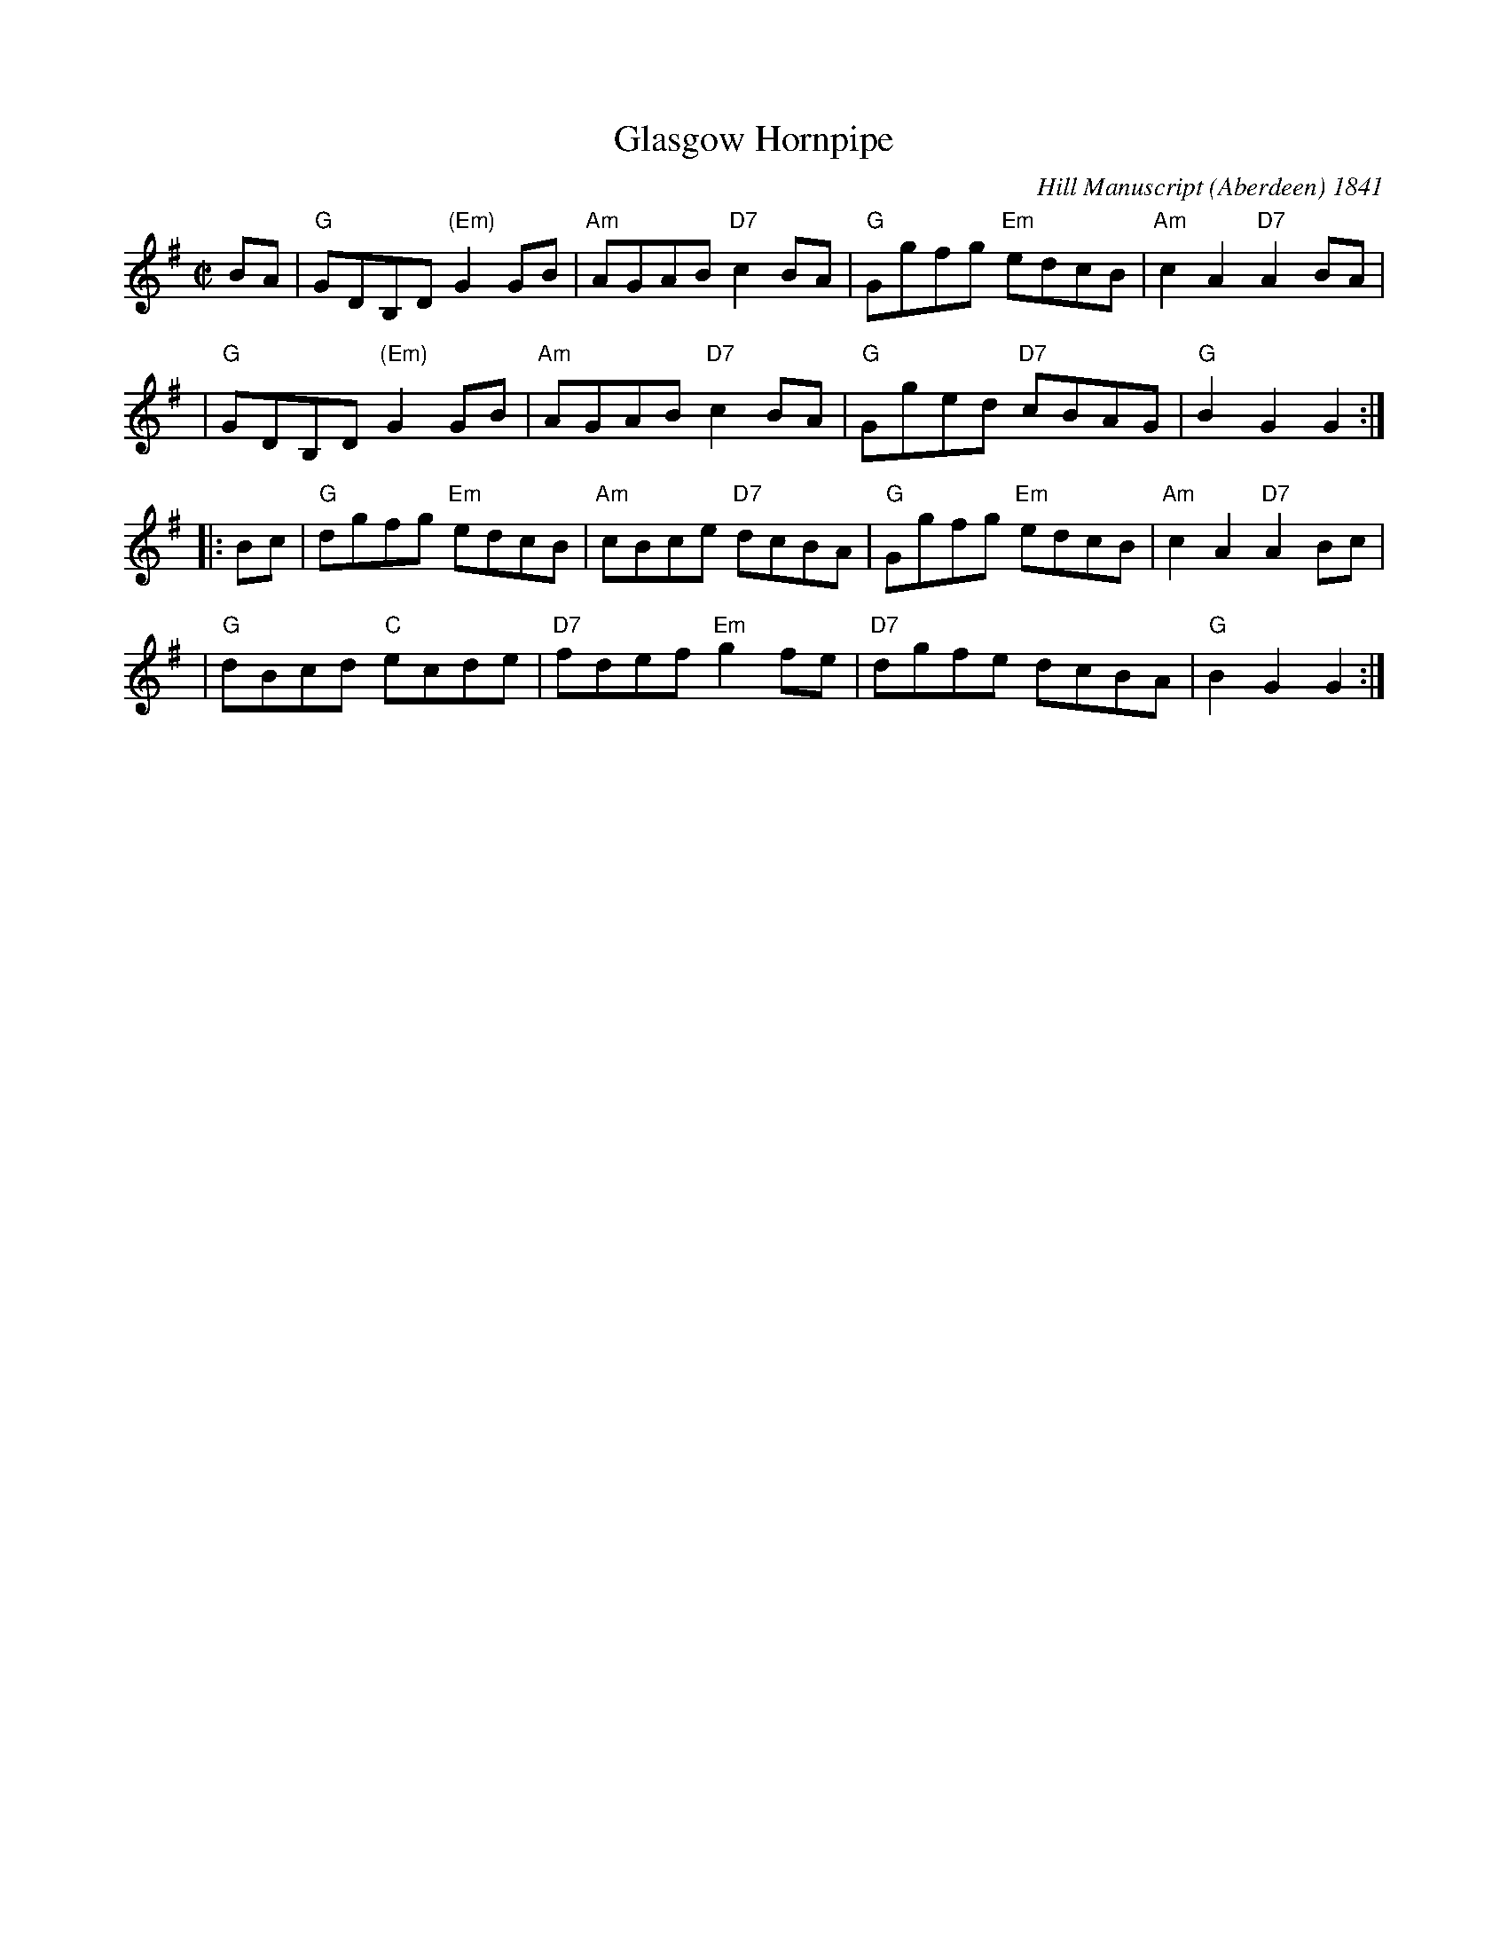 X:27041
T: Glasgow Hornpipe
R: reel
B: RSCDS 27-4
O: Hill Manuscript (Aberdeen) 1841
Z: 1997 by John Chambers <jc:trillian.mit.edu>
M: C|
L: 1/8
%--------------------
K: G
BA \
| "G"GDB,D "(Em)"G2GB | "Am"AGAB "D7"c2BA | "G"Ggfg "Em"edcB | "Am"c2A2 "D7"A2BA |
| "G"GDB,D "(Em)"G2GB | "Am"AGAB "D7"c2BA | "G"Gged "D7"cBAG | "G"B2G2 G2 :|
|: Bc \
| "G"dgfg "Em"edcB | "Am"cBce "D7"dcBA | "G"Ggfg "Em"edcB | "Am"c2A2 "D7"A2Bc |
| "G"dBcd "C"ecde | "D7"fdef "Em"g2fe | "D7"dgfe dcBA | "G"B2G2 G2 :|
